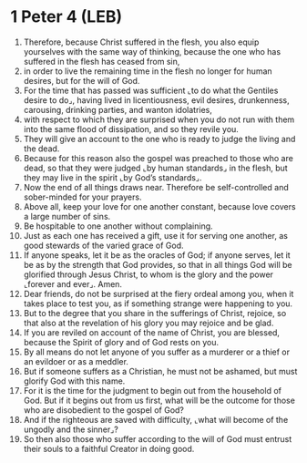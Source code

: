 * 1 Peter 4 (LEB)
:PROPERTIES:
:ID: LEB/60-1PE04
:END:

1. Therefore, because Christ suffered in the flesh, you also equip yourselves with the same way of thinking, because the one who has suffered in the flesh has ceased from sin,
2. in order to live the remaining time in the flesh no longer for human desires, but for the will of God.
3. For the time that has passed was sufficient ⌞to do what the Gentiles desire to do⌟, having lived in licentiousness, evil desires, drunkenness, carousing, drinking parties, and wanton idolatries,
4. with respect to which they are surprised when you do not run with them into the same flood of dissipation, and so they revile you.
5. They will give an account to the one who is ready to judge the living and the dead.
6. Because for this reason also the gospel was preached to those who are dead, so that they were judged ⌞by human standards⌟ in the flesh, but they may live in the spirit ⌞by God’s standards⌟.
7. Now the end of all things draws near. Therefore be self-controlled and sober-minded for your prayers.
8. Above all, keep your love for one another constant, because love covers a large number of sins.
9. Be hospitable to one another without complaining.
10. Just as each one has received a gift, use it for serving one another, as good stewards of the varied grace of God.
11. If anyone speaks, let it be as the oracles of God; if anyone serves, let it be as by the strength that God provides, so that in all things God will be glorified through Jesus Christ, to whom is the glory and the power ⌞forever and ever⌟. Amen.
12. Dear friends, do not be surprised at the fiery ordeal among you, when it takes place to test you, as if something strange were happening to you.
13. But to the degree that you share in the sufferings of Christ, rejoice, so that also at the revelation of his glory you may rejoice and be glad.
14. If you are reviled on account of the name of Christ, you are blessed, because the Spirit of glory and of God rests on you.
15. By all means do not let anyone of you suffer as a murderer or a thief or an evildoer or as a meddler.
16. But if someone suffers as a Christian, he must not be ashamed, but must glorify God with this name.
17. For it is the time for the judgment to begin out from the household of God. But if it begins out from us first, what will be the outcome for those who are disobedient to the gospel of God?
18. And if the righteous are saved with difficulty, ⌞what will become of the ungodly and the sinner⌟?
19. So then also those who suffer according to the will of God must entrust their souls to a faithful Creator in doing good.
